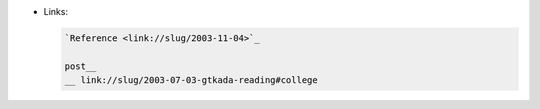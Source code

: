 • Links:

  .. code:: restructuredtext

     `Reference <link://slug/2003-11-04>`_

     post__
     __ link://slug/2003-07-03-gtkada-reading#college
